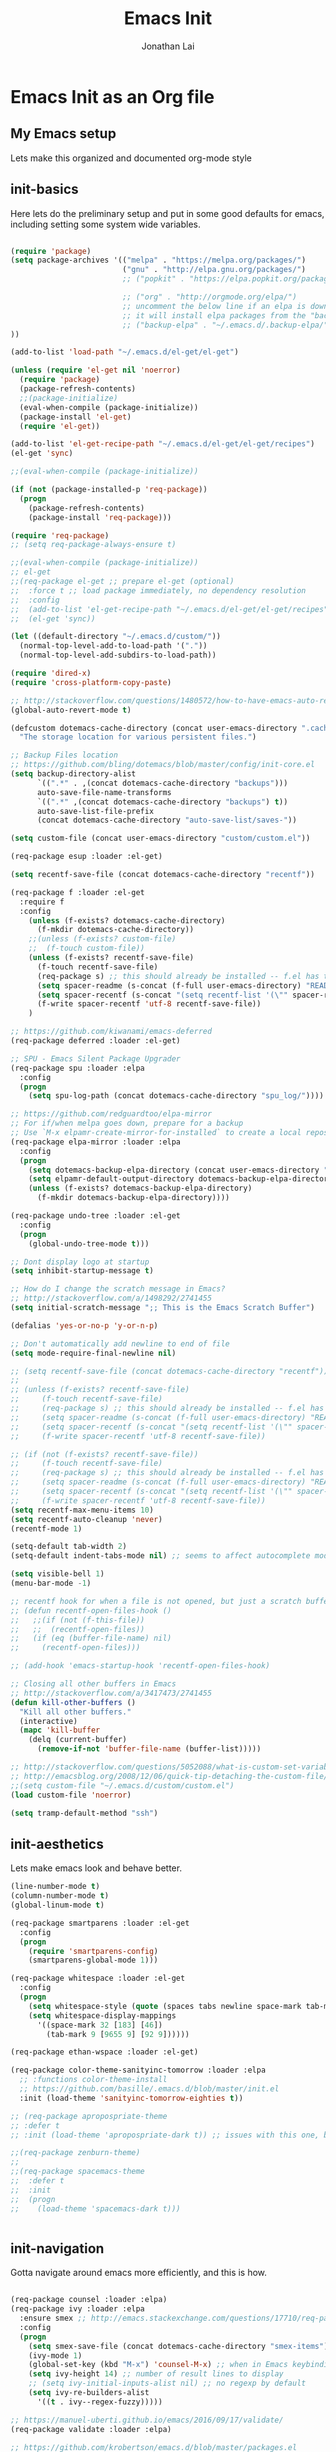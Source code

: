 #+TITLE: Emacs Init
#+AUTHOR: Jonathan Lai

* Emacs Init as an Org file

** My Emacs setup
Lets make this organized and documented org-mode style

** init-basics
Here lets do the preliminary setup and put in some good defaults for emacs, including setting some system wide variables.

#+BEGIN_SRC emacs-lisp

(require 'package)
(setq package-archives '(("melpa" . "https://melpa.org/packages/")
                         ("gnu" . "http://elpa.gnu.org/packages/")
                         ;; ("popkit" . "https://elpa.popkit.org/packages/") ;; in case melpa goes down, have this backup mirror

                         ;; ("org" . "http://orgmode.org/elpa/")
                         ;; uncomment the below line if an elpa is down (e.g. melpa.org)
                         ;; it will install elpa packages from the "backup-elpa", the local backup
                         ;; ("backup-elpa" . "~/.emacs.d/.backup-elpa/")
))

(add-to-list 'load-path "~/.emacs.d/el-get/el-get")

(unless (require 'el-get nil 'noerror)
  (require 'package)
  (package-refresh-contents)
  ;;(package-initialize)
  (eval-when-compile (package-initialize))
  (package-install 'el-get)
  (require 'el-get))

(add-to-list 'el-get-recipe-path "~/.emacs.d/el-get/el-get/recipes")
(el-get 'sync)

;;(eval-when-compile (package-initialize))

(if (not (package-installed-p 'req-package))
  (progn
    (package-refresh-contents)
    (package-install 'req-package)))

(require 'req-package)
;; (setq req-package-always-ensure t)

;;(eval-when-compile (package-initialize))
;; el-get
;;(req-package el-get ;; prepare el-get (optional)
;;  :force t ;; load package immediately, no dependency resolution
;;  :config
;;  (add-to-list 'el-get-recipe-path "~/.emacs.d/el-get/el-get/recipes")
;;  (el-get 'sync))

(let ((default-directory "~/.emacs.d/custom/"))
  (normal-top-level-add-to-load-path '("."))
  (normal-top-level-add-subdirs-to-load-path))

(require 'dired-x)
(require 'cross-platform-copy-paste)

;; http://stackoverflow.com/questions/1480572/how-to-have-emacs-auto-refresh-all-buffers-when-files-have-changed-on-disk
(global-auto-revert-mode t)

(defcustom dotemacs-cache-directory (concat user-emacs-directory ".cache/")
  "The storage location for various persistent files.")

;; Backup Files location
;; https://github.com/bling/dotemacs/blob/master/config/init-core.el
(setq backup-directory-alist
      `((".*" . ,(concat dotemacs-cache-directory "backups")))
      auto-save-file-name-transforms
      `((".*" ,(concat dotemacs-cache-directory "backups") t))
      auto-save-list-file-prefix
      (concat dotemacs-cache-directory "auto-save-list/saves-"))

(setq custom-file (concat user-emacs-directory "custom/custom.el"))

(req-package esup :loader :el-get)

(setq recentf-save-file (concat dotemacs-cache-directory "recentf"))

(req-package f :loader :el-get
  :require f
  :config
    (unless (f-exists? dotemacs-cache-directory)
      (f-mkdir dotemacs-cache-directory))
    ;;(unless (f-exists? custom-file)
    ;;  (f-touch custom-file))
    (unless (f-exists? recentf-save-file)
      (f-touch recentf-save-file)
      (req-package s) ;; this should already be installed -- f.el has this as a dependency
      (setq spacer-readme (s-concat (f-full user-emacs-directory) "README.md" )) ;; => /home/path/to/file
      (setq spacer-recentf (s-concat "(setq recentf-list '(\"" spacer-readme "\")) (setq recentf-filter-changer-current 'nil)"))
      (f-write spacer-recentf 'utf-8 recentf-save-file))
    )

;; https://github.com/kiwanami/emacs-deferred
(req-package deferred :loader :el-get)

;; SPU - Emacs Silent Package Upgrader
(req-package spu :loader :elpa
  :config
  (progn
    (setq spu-log-path (concat dotemacs-cache-directory "spu_log/"))))

;; https://github.com/redguardtoo/elpa-mirror
;; For if/when melpa goes down, prepare for a backup
;; Use `M-x elpamr-create-mirror-for-installed` to create a local repository.
(req-package elpa-mirror :loader :elpa
  :config
  (progn
    (setq dotemacs-backup-elpa-directory (concat user-emacs-directory ".backup-elpa/"))
    (setq elpamr-default-output-directory dotemacs-backup-elpa-directory)
    (unless (f-exists? dotemacs-backup-elpa-directory)
      (f-mkdir dotemacs-backup-elpa-directory))))

(req-package undo-tree :loader :el-get
  :config
  (progn
    (global-undo-tree-mode t)))

;; Dont display logo at startup
(setq inhibit-startup-message t)

;; How do I change the scratch message in Emacs?
;; http://stackoverflow.com/a/1498292/2741455
(setq initial-scratch-message ";; This is the Emacs Scratch Buffer")

(defalias 'yes-or-no-p 'y-or-n-p)

;; Don't automatically add newline to end of file
(setq mode-require-final-newline nil)

;; (setq recentf-save-file (concat dotemacs-cache-directory "recentf"))
;; 
;; (unless (f-exists? recentf-save-file)
;;     (f-touch recentf-save-file)
;;     (req-package s) ;; this should already be installed -- f.el has this as a dependency
;;     (setq spacer-readme (s-concat (f-full user-emacs-directory) "README.md" )) ;; => /home/path/to/file
;;     (setq spacer-recentf (s-concat "(setq recentf-list '(\"" spacer-readme "\")) (setq recentf-filter-changer-current 'nil)"))
;;     (f-write spacer-recentf 'utf-8 recentf-save-file))

;; (if (not (f-exists? recentf-save-file))
;;     (f-touch recentf-save-file)
;;     (req-package s) ;; this should already be installed -- f.el has this as a dependency
;;     (setq spacer-readme (s-concat (f-full user-emacs-directory) "README.md" )) ;; => /home/path/to/file
;;     (setq spacer-recentf (s-concat "(setq recentf-list '(\"" spacer-readme "\")) (setq recentf-filter-changer-current 'nil)"))
;;     (f-write spacer-recentf 'utf-8 recentf-save-file))
(setq recentf-max-menu-items 10)
(setq recentf-auto-cleanup 'never)
(recentf-mode 1)

(setq-default tab-width 2)
(setq-default indent-tabs-mode nil) ;; seems to affect autocomplete modes

(setq visible-bell 1)
(menu-bar-mode -1)

;; recentf hook for when a file is not opened, but just a scratch buffer, then load recentf
;; (defun recentf-open-files-hook ()
;;   ;;(if (not (f-this-file))
;;   ;;  (recentf-open-files))
;;   (if (eq (buffer-file-name) nil)
;;     (recentf-open-files)))

;; (add-hook 'emacs-startup-hook 'recentf-open-files-hook)

;; Closing all other buffers in Emacs
;; http://stackoverflow.com/a/3417473/2741455
(defun kill-other-buffers ()
  "Kill all other buffers."
  (interactive)
  (mapc 'kill-buffer
    (delq (current-buffer)
      (remove-if-not 'buffer-file-name (buffer-list)))))

;; http://stackoverflow.com/questions/5052088/what-is-custom-set-variables-and-faces-in-my-emacs
;; http://emacsblog.org/2008/12/06/quick-tip-detaching-the-custom-file/
;;(setq custom-file "~/.emacs.d/custom/custom.el")
(load custom-file 'noerror)

(setq tramp-default-method "ssh")

#+END_SRC

** init-aesthetics
Lets make emacs look and behave better.

#+BEGIN_SRC emacs-lisp
(line-number-mode t)
(column-number-mode t)
(global-linum-mode t)

(req-package smartparens :loader :el-get
  :config
  (progn
    (require 'smartparens-config)
    (smartparens-global-mode 1)))

(req-package whitespace :loader :el-get
  :config
  (progn
    (setq whitespace-style (quote (spaces tabs newline space-mark tab-mark newline-mark)))
    (setq whitespace-display-mappings
      '((space-mark 32 [183] [46])
        (tab-mark 9 [9655 9] [92 9])))))

(req-package ethan-wspace :loader :el-get)

(req-package color-theme-sanityinc-tomorrow :loader :elpa
  ;; :functions color-theme-install
  ;; https://github.com/basille/.emacs.d/blob/master/init.el
  :init (load-theme 'sanityinc-tomorrow-eighties t))

;; (req-package apropospriate-theme
;; :defer t
;; :init (load-theme 'apropospriate-dark t)) ;; issues with this one, but nice for html-mode

;;(req-package zenburn-theme)
;;
;;(req-package spacemacs-theme
;;  :defer t
;;  :init
;;  (progn
;;    (load-theme 'spacemacs-dark t)))


#+END_SRC

** init-navigation
Gotta navigate around emacs more efficiently, and this is how.

#+BEGIN_SRC emacs-lisp

(req-package counsel :loader :elpa)
(req-package ivy :loader :elpa
  :ensure smex ;; http://emacs.stackexchange.com/questions/17710/req-package-with-config-to-set-variables
  :config
  (progn
    (setq smex-save-file (concat dotemacs-cache-directory "smex-items")) ;; retain smex for the sort by most recent / frequently used commands
    (ivy-mode 1)
    (global-set-key (kbd "M-x") 'counsel-M-x) ;; when in Emacs keybindings
    (setq ivy-height 14) ;; number of result lines to display
    ;; (setq ivy-initial-inputs-alist nil) ;; no regexp by default
    (setq ivy-re-builders-alist
      '((t . ivy--regex-fuzzy)))))

;; https://manuel-uberti.github.io/emacs/2016/09/17/validate/
(req-package validate :loader :elpa)

;; https://github.com/krobertson/emacs.d/blob/master/packages.el
(req-package projectile :loader :el-get
  :config
  (progn
    (projectile-global-mode 1)
    ;;https://github.com/lunaryorn/.emacs.d/blob/master/init.el
    ;;(validate-setq projectile-completion-system 'ivy
    ;;  projectile-find-dir-includes-top-level t)
    (setq projectile-completion-system 'ivy))
  :init
  (progn
    (setq projectile-known-projects-file (concat dotemacs-cache-directory "projectile-bookmarks.eld"))
    (setq projectile-require-project-root nil)))

(req-package page-break-lines :loader :elpa)
(req-package dashboard :loader :elpa
  :config
  (progn
    (dashboard-setup-startup-hook)
    (setq dashboard-items '((recents  . 10)
                            (projects . 5)))))

(req-package ace-jump-mode :loader :el-get
  :config
  (progn
    (define-key global-map (kbd "C-c SPC") 'ace-jump-mode)))

(req-package saveplace :loader :el-get
  :config
  (progn
    (setq-default save-place t)
    (setq save-place-forget-unreadable-files nil)
    ;; Try to make emacsclient play nice with saveplace
    ;; http://www.emacswiki.org/emacs/EmacsClient#toc35
    (setq server-visit-hook (quote (save-place-find-file-hook)))
    ;; rename this save file....
    (setq save-place-file "~/.emacs.d/.cache/saved-places")))

#+END_SRC

** init-coding
Here we're going to make emacs a great coding environment.

#+BEGIN_SRC emacs-lisp
;; enable seeing of git diffs
;; got git-gutter working properly with req-package
;; https://github.com/hlissner/emacs.d/blob/master/init/init-git.el
(req-package git-gutter :loader :el-get
  :diminish git-gutter-mode
  :config
  (progn
    (global-git-gutter-mode 1)))

(req-package git-timemachine :loader :el-get)

(req-package magit :loader :el-get
  :config
  (progn
    ;; http://whattheemacsd.com/setup-magit.el-01.html
    ;; http://www.lunaryorn.com/posts/fullscreen-magit-status.html
    (defalias 'gst 'magit-status)
    (defalias 'st 'magit-status)
    (defadvice magit-status (around magit-fullscreen activate)
      (window-configuration-to-register :magit-fullscreen)
      ad-do-it
      (delete-other-windows))
    (defun magit-quit-session ()
      "Restores the previous window configuration and kills the magit buffer"
      (interactive)
      (kill-buffer)
      (jump-to-register :magit-fullscreen))))

(req-package web-mode :loader :el-get
  :config
  (progn
    (add-to-list 'auto-mode-alist '("\\.html?\\'" . web-mode))
    (add-to-list 'auto-mode-alist '("\\.gsp?\\'" . web-mode))))

(req-package js2-mode :loader :el-get
  :config
  (progn
    (add-to-list 'auto-mode-alist '("\\.js?\\'" . js2-mode))))

;; https://github.com/jcf/emacs.d/blob/master/init-languages.org
;; (req-package css-mode
;;   :loader :elpa
;;   :commands css-mode
;;   :init
;;   (setq css-indent-offset 2)
;;   :config
;;   (req-package rainbow-mode
;;     :pin gnu ;; uses gnu and not melpa for its repo
;;     :init
;;     (dolist (hook '(css-mode-hook html-mode-hook))
;;       (add-hook hook 'rainbow-mode))))

;; https://github.com/yasuyk/web-beautify
;; js-beautify installed by typing: npm -g install js-beautify
(when (executable-find "js-beautify")
  (req-package web-beautify :loader :el-get ))

(req-package groovy-mode :loader :el-get
  :config
  (progn
    (autoload 'groovy-mode "groovy-mode" "Major mode for editing Groovy code." t)
    (add-to-list 'auto-mode-alist '("\.groovy$" . groovy-mode))
    (add-to-list 'auto-mode-alist '("\.gradle$" . groovy-mode))
    (add-to-list 'interpreter-mode-alist '("groovy" . groovy-mode))))

(req-package lua-mode :loader :el-get
  :config
  (progn
    (add-to-list 'auto-mode-alist '("\\.lua?\\'" . js2-mode))))

(req-package vimrc-mode :loader :el-get
  :config
  (progn
    (add-to-list 'auto-mode-alist '(".vim\\(rc\\)?$" . vimrc-mode))))

(req-package drag-stuff :loader :el-get
  :config
  (progn
    (drag-stuff-global-mode t)))

;; http://stackoverflow.com/a/15310340/2741455
;; How to set defcustom variable
(req-package linum-relative :loader :el-get
  :config
  (progn
    (setq linum-relative-format "%3s ")
    (setq linum-relative-current-symbol "")))

(cond ((executable-find "pt")
        (progn
          (req-package pt :loader :elpa ) ;; https://github.com/bling/pt.el
          (defalias 'my-search-util 'projectile-pt)))  ;; seems pretty fast (faster than ag? maybe...dunno), but it's written in Go!
      ((executable-find "ag")
        (progn
          (req-package ag :loader :el-get ) ;; https://github.com/Wilfred/ag.el
          (defalias 'my-search-util 'projectile-ag)))  ;; on the website, it said faster than ack
      ((executable-find "grep")
        (progn
          (defalias 'my-search-util 'projectile-grep))))

#+END_SRC

** init-evil
Lets add the awesome vim/modal editing keybindings. So much more fluid to edit with than emacs own.

#+BEGIN_SRC emacs-lisp

(req-package emacs-neotree :loader :el-get
  :require evil
  :config
  (progn
    (setq-default neo-show-hidden-files t)

    ;; from https://github.com/kaushalmodi/.emacs.d/blob/master/setup-files/setup-neotree.el
    (setq neo-theme 'nerd) ; 'classic, 'nerd, 'ascii, 'arrow
    (setq neo-vc-integration '(face char))
    ;; Patch to fix vc integration
    (defun neo-vc-for-node (node)
      (let* ((backend (vc-backend node))
             (vc-state (when backend (vc-state node backend))))
        ;; (message "%s %s %s" node backend vc-state)
        (cons (cdr (assoc vc-state neo-vc-state-char-alist))
              (cl-case vc-state
                (up-to-date       neo-vc-up-to-date-face)
                (edited           neo-vc-edited-face)
                (needs-update     neo-vc-needs-update-face)
                (needs-merge      neo-vc-needs-merge-face)
                (unlocked-changes neo-vc-unlocked-changes-face)
                (added            neo-vc-added-face)
                (removed          neo-vc-removed-face)
                (conflict         neo-vc-conflict-face)
                (missing          neo-vc-missing-face)
                (ignored          neo-vc-ignored-face)
                (unregistered     neo-vc-unregistered-face)
                (user             neo-vc-user-face)
                (t                neo-vc-default-face)))))
    ;; from https://github.com/kaushalmodi/.emacs.d/blob/master/setup-files/setup-neotree.el

    ;; from https://github.com/andrewmcveigh/emacs.d
    ;; get keybindings to work better in neotree with evil
    (defun neotree-copy-file ()
      (interactive)
      (let* ((current-path (neo-buffer--get-filename-current-line))
             (msg (format "Copy [%s] to: "
                          (neo-path--file-short-name current-path)))
             (to-path (read-file-name msg (file-name-directory current-path))))
        (dired-copy-file current-path to-path t))
      (neo-buffer--refresh t))
    (define-minor-mode neotree-evil
      "Use NERDTree bindings on neotree."
      :lighter " NT"
      :keymap (progn
                (evil-make-overriding-map neotree-mode-map 'normal t)
                (evil-define-key 'normal neotree-mode-map
                  "C" 'neotree-change-root
                  "U" 'neotree-select-up-node
                  "r" 'neotree-refresh
                  "o" 'neotree-enter
                  (kbd "<return>") 'neotree-enter
                  "i" 'neotree-enter-horizontal-split
                  "s" 'neotree-enter-vertical-split
                  "n" 'evil-search-next
                  "N" 'evil-search-previous
                  "ma" 'neotree-create-node
                  "mc" 'neotree-copy-file
                  "md" 'neotree-delete-node
                  "mm" 'neotree-rename-node
                  "gg" 'evil-goto-first-line)
                neotree-mode-map))))

(req-package evil-nerd-commenter :loader :el-get
  :require evil
  :commands (evilnc-comment-or-uncomment-lines)
  :config
  (progn
    (evilnc-default-hotkeys)))

(req-package evil-matchit :loader :el-get
  :require evil
  :config
  (progn
    (global-evil-matchit-mode 1)))

(req-package evil-surround :loader :el-get
  :require evil
  :config
  (progn
    (global-evil-surround-mode 1)))

(req-package evil-visualstar :loader :el-get
  :require evil
  :config
  (progn
    (global-evil-visualstar-mode)))

(req-package evil-quickscope :loader :el-get
  :require evil
  :config
  (progn
    (global-evil-quickscope-mode 1)))

(req-package evil-numbers :loader :el-get
  :require evil
  :config
  (progn
    (define-key evil-normal-state-map (kbd "C-<right>") 'evil-numbers/inc-at-pt)
    (define-key evil-normal-state-map (kbd "C-<left>") 'evil-numbers/dec-at-pt)))

(req-package spaceline :loader :el-get
  :config
  (progn
    (require 'spaceline-config)
    (spaceline-spacemacs-theme)))

(req-package key-chord :loader :el-get
  :require evil
  :config
  (progn
    (key-chord-mode 1)
    (key-chord-define evil-insert-state-map "kj" 'evil-normal-state)))

(req-package evil-leader :loader :el-get
  :require evil
  :config
  (progn
    (global-evil-leader-mode t)
    (evil-leader/set-leader ",")
    (evil-leader/set-key
      "a" 'ace-jump-mode
      "b" 'ivy-switch-buffer
      "e" 'eval-region
      "f" 'my-search-util
      "l" 'linum-relative-toggle
      "k"  'kill-other-buffers
      "nf" 'neotree-find
      "nt" 'neotree-toggle
      "p" 'projectile-find-file
      "r" 'counsel-recentf
      "/" 'evilnc-comment-or-uncomment-lines
      "<down>" 'drag-stuff-down
      "<up>" 'drag-stuff-up)))

(req-package goto-chg :loader :el-get)

;; evil mode setup ;;;
(setq evil-want-C-u-scroll t)
(setq evil-want-C-w-in-emacs-state t)
(setq evil-default-cursor t)
(req-package evil 
  :loader :el-get
  :config
  (progn
    (evil-mode 1)
    (define-key evil-normal-state-map ";" 'evil-ex)
    (define-key evil-normal-state-map ":" 'counsel-M-x)

    ;; for use in counsel-M-x / smex
    (defalias 'w 'evil-write)
    (defalias 'wq 'evil-save-and-close)
    (defalias 'wq! 'evil-save-and-close)
    (defalias 'q 'evil-quit)
    (defalias 'q! 'evil-quit)

    (evil-set-initial-state 'magit-status-mode 'emacs)
    (evil-set-initial-state 'magit-log-edit-mode 'emacs)
    (evil-set-initial-state 'dashboard-mode 'emacs)

    (define-key evil-normal-state-map (kbd "C-<down>") 'drag-stuff-down)
    (define-key evil-normal-state-map (kbd "C-<up>") 'drag-stuff-up)

    (define-key evil-motion-state-map "j" 'evil-next-visual-line)
    (define-key evil-motion-state-map "k" 'evil-previous-visual-line)

    ;; https://stackoverflow.com/questions/20882935/how-to-move-between-visual-lines-and-move-past-newline-in-evil-mode
    ;; Make horizontal movement cross lines
    (setq-default evil-cross-lines t)

    (define-key evil-normal-state-map (kbd "C-w ]") 'evil-window-rotate-downwards)
    (define-key evil-normal-state-map (kbd "C-w [") 'evil-window-rotate-upwards)

    (define-key evil-normal-state-map (kbd "C-h")   'evil-window-left)
    (define-key evil-normal-state-map (kbd "C-j")   'evil-window-down)
    (define-key evil-normal-state-map (kbd "C-k")   'evil-window-up)
    (define-key evil-normal-state-map (kbd "C-l")   'evil-window-right)

    (evil-ex-define-cmd "Q"  'evil-quit)
    (evil-ex-define-cmd "Qa" 'evil-quit-all)
    (evil-ex-define-cmd "QA" 'evil-quit-all)

    ;; setup extra keybindings ;;
    ;; Bind DEL and = keys to scrolling up and down
    ;; https://stackoverflow.com/questions/8483182/evil-mode-best-practice
    (define-key evil-normal-state-map (kbd "DEL") (lambda ()
      (interactive)
      (previous-line 10)
      (evil-scroll-line-up 10)))

    (define-key evil-normal-state-map (kbd "=") (lambda ()
      (interactive)
      (next-line 10)
      (evil-scroll-line-down 10)))

))

#+END_SRC

** init-last-minute-touches
Here are some last minute touches. Run silent package upgrader and elpa-mirror towards the end of this init file, because by then req-package will have installed all packages of interest into the ~/.emacs.d/elpa directory. After all packages are there, then is the proper time to backup them.

#+BEGIN_SRC emacs-lisp

;; https://github.com/kiwanami/emacs-deferred
;; (deferred:$
;;   (deferred:wait (* 30 1000)) ;; 30 sec
;;   (deferred:nextc it
;;     (lambda ()
;;       (spu-package-upgrade)
;;       (message "[SPU] Emacs Silent Package Upgrader completed." )))
;;   (deferred:wait (* 120 1000)) ;; 120 sec
;;   (deferred:nextc it
;;     (lambda ()
;;       (elpamr-create-mirror-for-installed)
;;       (message "Elpa packages backed up to ~/.emacs.d/.backup-elpa/" ))))

(setq warning-minimum-level :emergency)
(req-package-finish)

#+END_SRC
